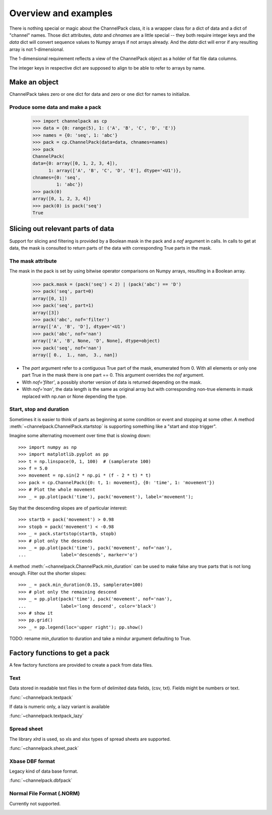 Overview and examples
*********************

There is nothing special or magic about the ChannelPack class, it is a
wrapper class for a dict of data and a dict of "channel" names. Those
dict attributes, `data` and `chnames` are a little special -- they
both require integer keys and the `data` dict will convert sequence
values to Numpy arrays if not arrays already. And the `data` dict will
error if any resulting array is not 1-dimensional.

The 1-dimensional requirement reflects a view of the ChannelPack
object as a holder of flat file data columns.

The integer keys in respective dict are supposed to align to be able
to refer to arrays by name.

Make an object
==============

ChannelPack takes zero or one dict for data and zero or one dict for
names to initialize.

Produce some data and make a pack
---------------------------------

    >>> import channelpack as cp
    >>> data = {0: range(5), 1: ('A', 'B', 'C', 'D', 'E')}
    >>> names = {0: 'seq', 1: 'abc'}
    >>> pack = cp.ChannelPack(data=data, chnames=names)
    >>> pack
    ChannelPack(
    data={0: array([0, 1, 2, 3, 4]),
          1: array(['A', 'B', 'C', 'D', 'E'], dtype='<U1')},
    chnames={0: 'seq',
             1: 'abc'})
    >>> pack(0)
    array([0, 1, 2, 3, 4])
    >>> pack(0) is pack('seq')
    True

Slicing out relevant parts of data
==================================

Support for slicing and filtering is provided by a Boolean mask in the
pack and a `nof` argument in calls. In calls to get at data, the mask
is consulted to return parts of the data with corresponding True parts
in the mask.

The mask attribute
------------------

The mask in the pack is set by using bitwise operator comparisons on
Numpy arrays, resulting in a Boolean array.

    >>> pack.mask = (pack('seq') < 2) | (pack('abc') == 'D')
    >>> pack('seq', part=0)
    array([0, 1])
    >>> pack('seq', part=1)
    array([3])
    >>> pack('abc', nof='filter')
    array(['A', 'B', 'D'], dtype='<U1')
    >>> pack('abc', nof='nan')
    array(['A', 'B', None, 'D', None], dtype=object)
    >>> pack('seq', nof='nan')
    array([ 0.,  1., nan,  3., nan])

- The `part` argument refer to a contiguous True part of the mask,
  enumerated from 0. With all elements or only one part True in the
  mask there is one part == 0. This argument overrides the `nof`
  argument.
- With `nof='filter'`, a possibly shorter version of data is returned
  depending on the mask.
- With `nof='nan'`, the data length is the same as original array but
  with corresponding non-true elements in mask replaced with np.nan or
  None depending the type.


Start,  stop and duration
-------------------------

Sometimes it is easier to think of parts as beginning at some
condition or event and stopping at some other. A method
:meth:`~channelpack.ChannelPack.startstop` is supporting something
like a "start and stop trigger".

Imagine some alternating movement over time that is slowing down::

    >>> import numpy as np
    >>> import matplotlib.pyplot as pp
    >>> t = np.linspace(0, 1, 100)  # (samplerate 100)
    >>> f = 5.0
    >>> movement = np.sin(2 * np.pi * (f - 2 * t) * t)
    >>> pack = cp.ChannelPack({0: t, 1: movement}, {0: 'time', 1: 'movement'})
    >>> # Plot the whole movement
    >>> _ = pp.plot(pack('time'), pack('movement'), label='movement');

Say that the descending slopes are of particular interest::

    >>> startb = pack('movement') > 0.98
    >>> stopb = pack('movement') < -0.98
    >>> _ = pack.startstop(startb, stopb)
    >>> # plot only the descends
    >>> _ = pp.plot(pack('time'), pack('movement', nof='nan'),
    ...             label='descends', marker='o')

A method :meth:`~channelpack.ChannelPack.min_duration` can be used to
make false any true parts that is not long enough. Filter out the
shorter slopes::

    >>> _ = pack.min_duration(0.15, samplerate=100)
    >>> # plot only the remaining descend
    >>> _ = pp.plot(pack('time'), pack('movement', nof='nan'),
    ...             label='long descend', color='black')
    >>> # show it
    >>> pp.grid()
    >>> _ = pp.legend(loc='upper right'); pp.show()

.. image:: pics/alternating.png

TODO: rename min_duration to duration and take a mindur argument
defaulting to True.

Factory functions to get a pack
===============================

A few factory functions are provided to create a pack from data files.

Text
----

Data stored in readable text files in the form of delimited data
fields, (csv, txt). Fields might be numbers or text.

:func:`~channelpack.textpack`

If data is numeric only, a lazy variant is available

:func:`~channelpack.textpack_lazy`

Spread sheet
------------

The library `xlrd` is used, so xls and xlsx types of spread sheets are
supported.

:func:`~channelpack.sheet_pack`

Xbase DBF format
----------------

Legacy kind of data base format.

:func:`~channelpack.dbfpack`

Normal File Format (.NORM)
--------------------------

Currently not supported.

.. image:: pics/norm_normal_file_format_2x.png
   :width: 300
   :target: https://xkcd.com/2116/
